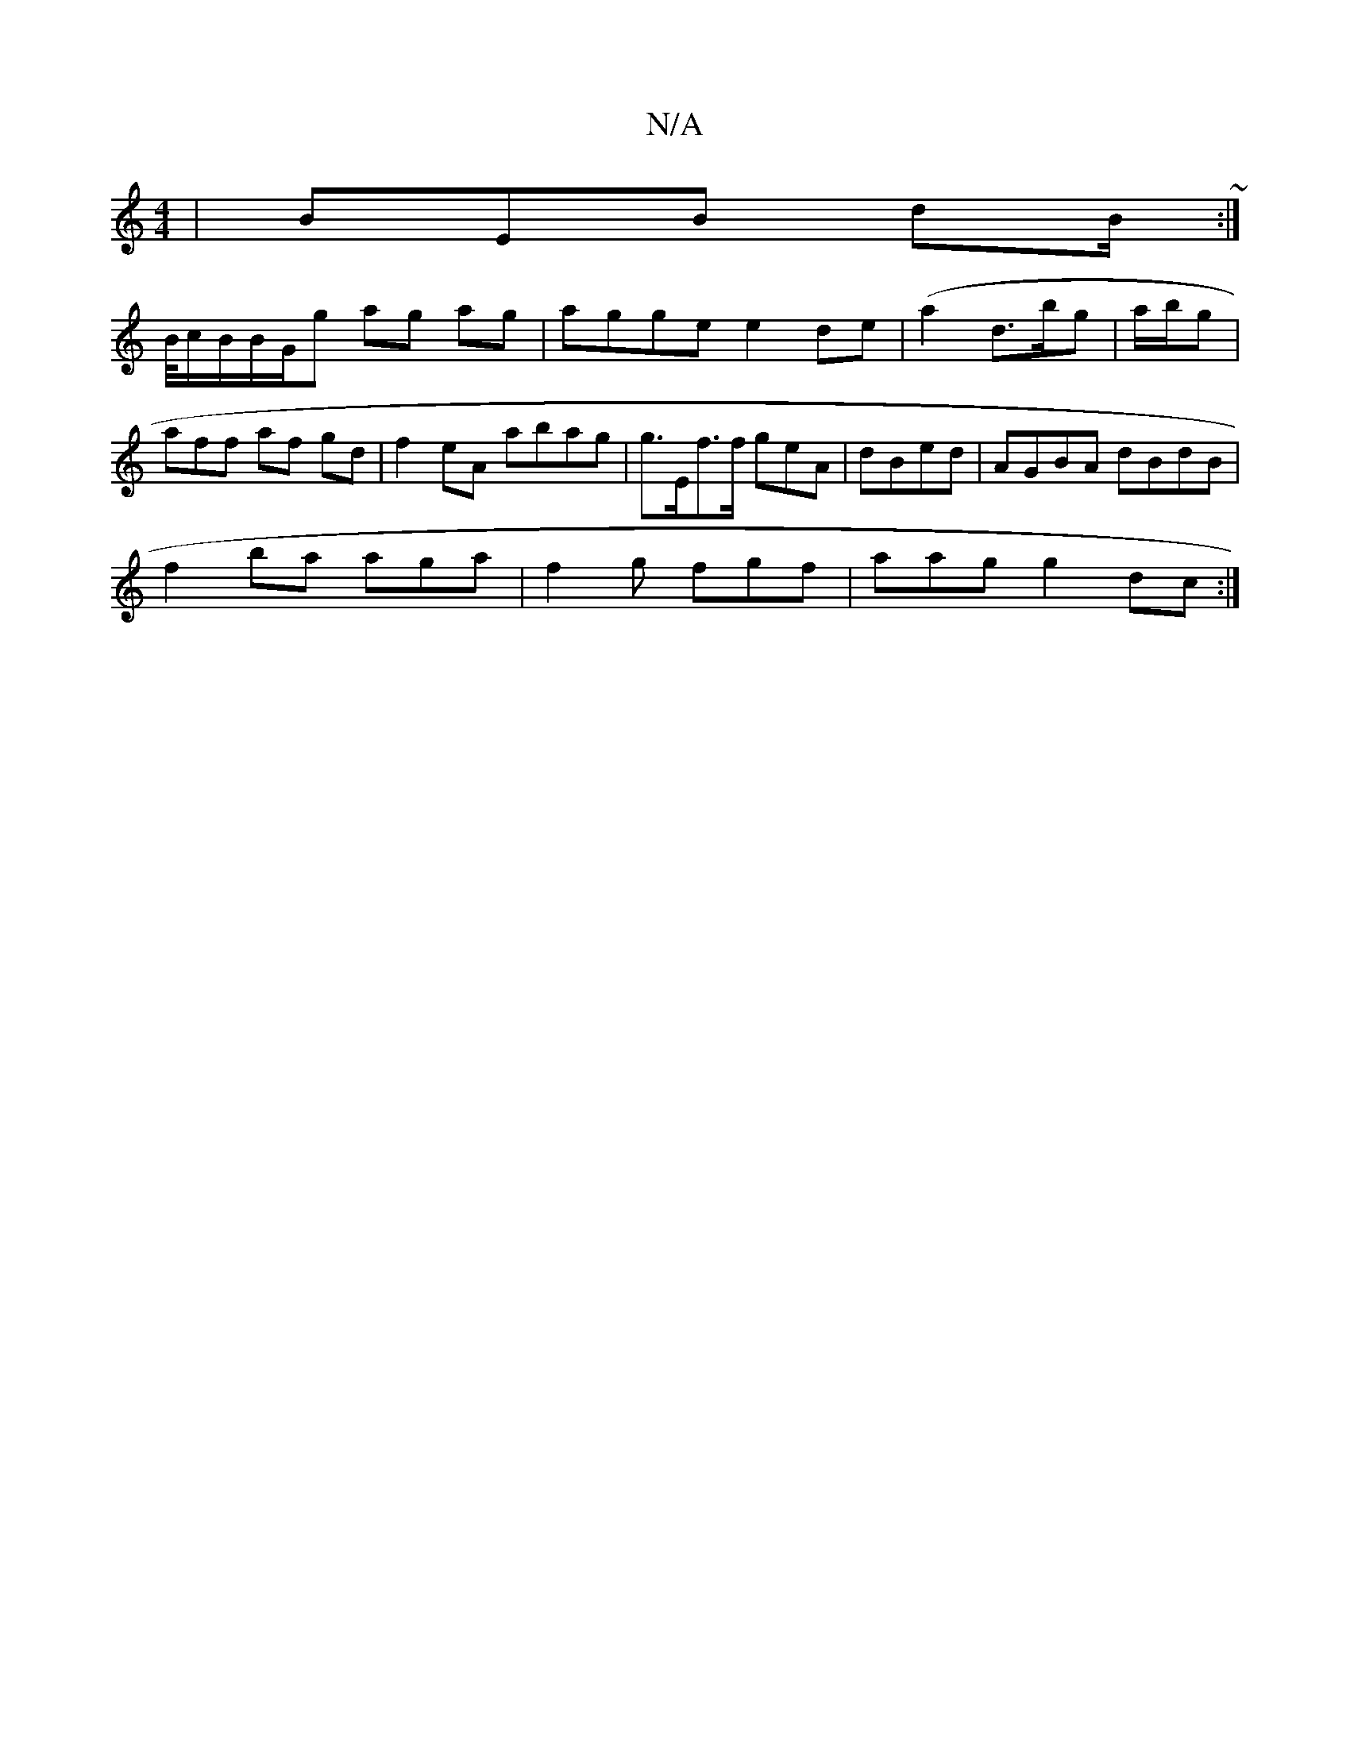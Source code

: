 X:1
T:N/A
M:4/4
R:N/A
K:Cmajor
|BEB dB/~:|
B/4c/B/B/G/g ag ag|agge e2de|(a2 d3/b/g| a/b/g | aff af gd|f2eA abag|g>Ef>f geA | dBed | AGBA dBdB|
f2ba aga|f2g fgf|aag g2dc:|

g/ed (3BcA | dBAG (3dcAB | dBA egB | dcB AGB
| BAG C2A/ |2 